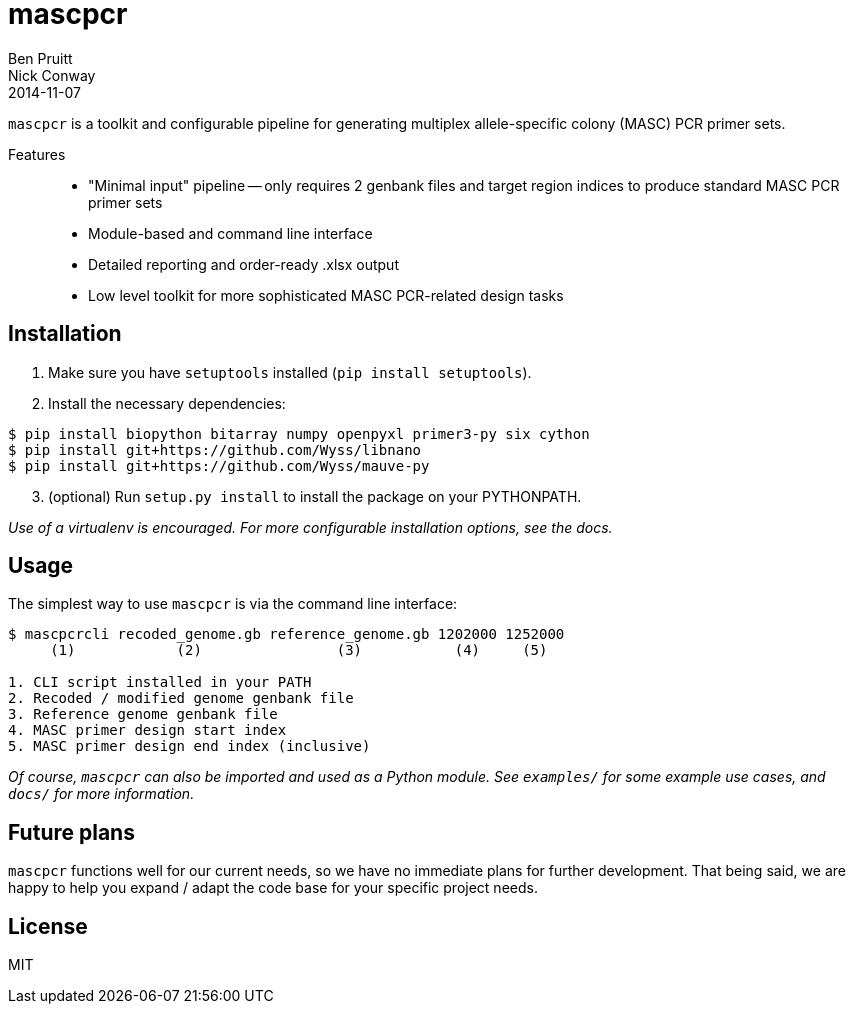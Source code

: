 = mascpcr
Ben Pruitt; Nick Conway
2014-11-07

`mascpcr` is a toolkit and configurable pipeline for generating multiplex 
allele-specific colony (MASC) PCR primer sets.

Features:: 
    * "Minimal input" pipeline -- only requires 2 genbank files and target
      region indices to produce standard MASC PCR primer sets 
    * Module-based and command line interface 
    * Detailed reporting and order-ready .xlsx output 
    * Low level toolkit for more sophisticated MASC PCR-related design tasks


== Installation

1. Make sure you have `setuptools` installed (`pip install setuptools`).
2. Install the necessary dependencies:

[source,bash]
----
$ pip install biopython bitarray numpy openpyxl primer3-py six cython
$ pip install git+https://github.com/Wyss/libnano
$ pip install git+https://github.com/Wyss/mauve-py
----
[start=3]
3. (optional) Run `setup.py install` to install the package on your PYTHONPATH.

_Use of a virtualenv is encouraged. For more configurable installation options, 
see the docs._ 


== Usage

The simplest way to use `mascpcr` is via the command line interface:

[source,bash]
----
$ mascpcrcli recoded_genome.gb reference_genome.gb 1202000 1252000
     (1)            (2)                (3)           (4)     (5)
   
1. CLI script installed in your PATH 
2. Recoded / modified genome genbank file
3. Reference genome genbank file
4. MASC primer design start index
5. MASC primer design end index (inclusive)
----

_Of course, `mascpcr` can also be imported and used as a Python module. See 
`examples/` for some example use cases, and `docs/` for more information._


== Future plans
`mascpcr` functions well for our current needs, so we have no immediate plans
for further development. That being said, we are happy to help you expand / 
adapt the code base for your specific project needs.


== License
MIT
